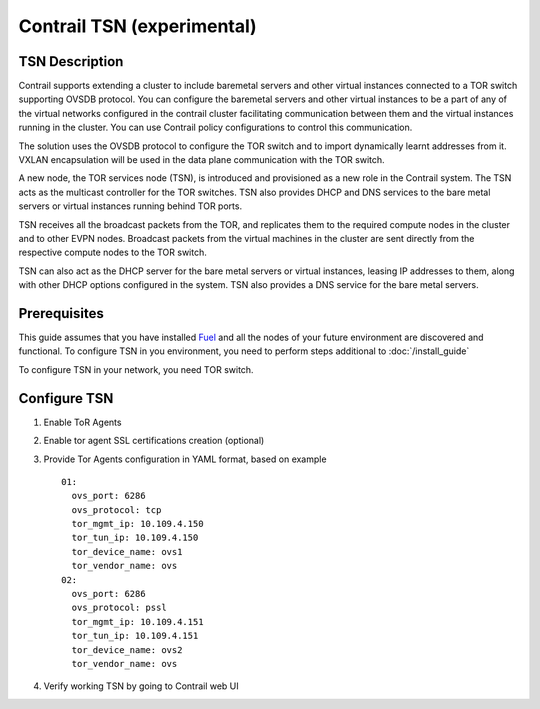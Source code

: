 Contrail TSN (experimental)
===========================


TSN Description
---------------

Contrail supports extending a cluster to include baremetal servers and other
virtual instances connected to a TOR switch supporting OVSDB protocol.
You can configure the baremetal servers and other virtual instances to be a part
of any of the virtual networks configured in the contrail cluster facilitating
communication between them and the virtual instances running in the cluster.
You can use Contrail policy configurations to control this communication.

The solution uses the OVSDB protocol to configure the TOR switch and
to import dynamically learnt addresses from it. VXLAN encapsulation will be used
in the data plane communication with the TOR switch.

A new node, the TOR services node (TSN), is introduced and provisioned as a new
role in the Contrail system. The TSN acts as the multicast controller for the
TOR switches. TSN also provides DHCP and DNS services to the bare metal servers
or virtual instances running behind TOR ports.

TSN receives all the broadcast packets from the TOR, and replicates them to the
required compute nodes in the cluster and to other EVPN nodes.  Broadcast packets
from the virtual machines in the cluster are sent directly from the respective
compute nodes to the TOR switch.

TSN can also act as the DHCP server for the bare metal servers or virtual instances,
leasing IP addresses to them, along with other DHCP options configured in the system.
TSN also provides a DNS service for the bare metal servers.

.. seealso::

  `Contrail Wiki <https://github.com/Juniper/contrail-controller/wiki/Baremetal-Support>`_

Prerequisites
-------------

This guide assumes that you have installed
`Fuel <http://docs.openstack.org/developer/fuel-docs/userdocs/fuel-user-guide.html>`_
and all the nodes of your future environment are discovered and functional.
To configure TSN in you environment, you need to perform steps additional to :doc:`/install_guide`

To configure TSN in your network, you need TOR switch.

.. raw:: latex

    \clearpage

Configure TSN
-------------

#.  Enable ToR Agents

    .. image:: images/tsn_settings.png

#.  Enable tor agent SSL certifications creation (optional)

#.  Provide Tor Agents configuration in YAML format, based on example
    ::

      01:
        ovs_port: 6286
        ovs_protocol: tcp
        tor_mgmt_ip: 10.109.4.150
        tor_tun_ip: 10.109.4.150
        tor_device_name: ovs1
        tor_vendor_name: ovs
      02:
        ovs_port: 6286
        ovs_protocol: pssl
        tor_mgmt_ip: 10.109.4.151
        tor_tun_ip: 10.109.4.151
        tor_device_name: ovs2
        tor_vendor_name: ovs

#.  Verify working TSN by going to Contrail web UI
